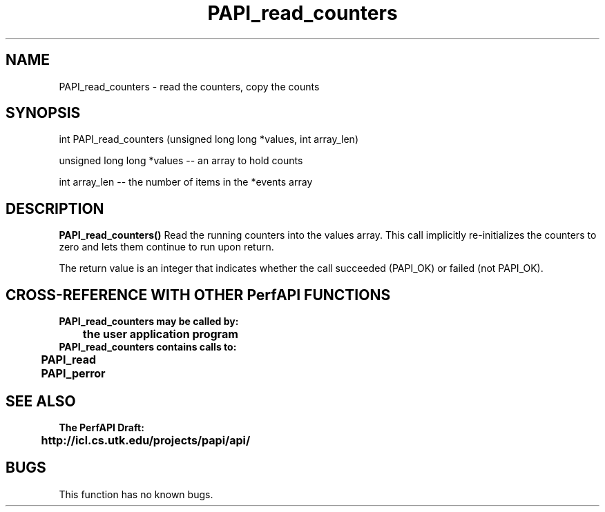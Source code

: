 .\" @(#)PAPI_read_counters    0.10 99/07/28 CHD; from S5
.TH PAPI_read_counters 0 "28 July 1999"
.SH NAME
PAPI_read_counters \- read the counters, copy the counts 
.SH SYNOPSIS
.LP
int PAPI_read_counters (unsigned long long *values, int array_len)
.LP
unsigned long long *values -- an array to hold counts
.LP
int array_len -- the number of items in the *events array
.LP
.SH DESCRIPTION
.LP
.B PAPI_read_counters(\|)
Read the running counters into the values array.  This call 
implicitly re-initializes the counters to zero and lets them
continue to run upon return.
.LP
The return value is an integer that indicates whether the call
succeeded (PAPI_OK) or failed (not PAPI_OK).  
.LP
.SH CROSS-REFERENCE WITH OTHER PerfAPI FUNCTIONS
.nf
.B  \t
.B  PAPI_read_counters may be called by:
.B  \t
.B  \tthe user application program
.fi
.nf
.B  \t
.B  PAPI_read_counters contains calls to:
.B  \t
.B  \tPAPI_read       
.B  \tPAPI_perror
.fi
.LP
.SH SEE ALSO
.nf 
.B The PerfAPI Draft: 
.B \thttp://icl.cs.utk.edu/projects/papi/api/ 
.fi
.SH BUGS
.LP
This function has no known bugs.
